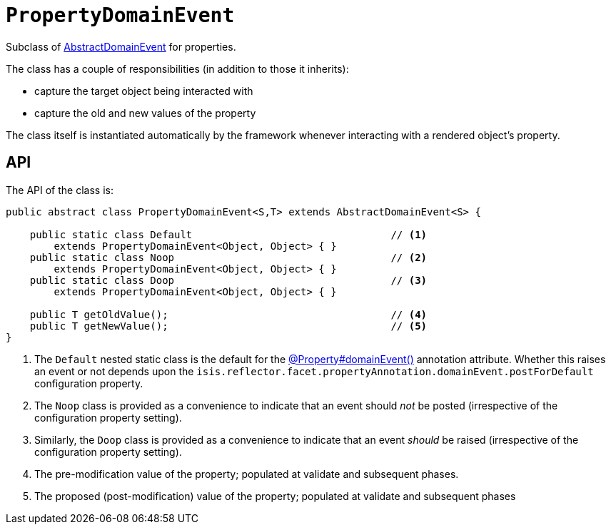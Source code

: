[[PropertyDomainEvent]]
= `PropertyDomainEvent`

:Notice: Licensed to the Apache Software Foundation (ASF) under one or more contributor license agreements. See the NOTICE file distributed with this work for additional information regarding copyright ownership. The ASF licenses this file to you under the Apache License, Version 2.0 (the "License"); you may not use this file except in compliance with the License. You may obtain a copy of the License at. http://www.apache.org/licenses/LICENSE-2.0 . Unless required by applicable law or agreed to in writing, software distributed under the License is distributed on an "AS IS" BASIS, WITHOUT WARRANTIES OR  CONDITIONS OF ANY KIND, either express or implied. See the License for the specific language governing permissions and limitations under the License.
:page-partial:


Subclass of xref:applib-classes:events.adoc#AbstractDomainEvent[AbstractDomainEvent] for properties.

The class has a couple of responsibilities (in addition to those it inherits):

* capture the target object being interacted with

* capture the old and new values of the property


The class itself is instantiated automatically by the framework whenever interacting with a rendered object's property.

== API

The API of the class is:

// TODO: v2: use include::[]

[source,java]
----
public abstract class PropertyDomainEvent<S,T> extends AbstractDomainEvent<S> {

    public static class Default                                 // <.>
        extends PropertyDomainEvent<Object, Object> { }
    public static class Noop                                    // <.>
        extends PropertyDomainEvent<Object, Object> { }
    public static class Doop                                    // <.>
        extends PropertyDomainEvent<Object, Object> { }

    public T getOldValue();                                     // <.>
    public T getNewValue();                                     // <.>
}
----
<1> The `Default` nested static class is the default for the xref:refguide:applib:index/annotation/Property.adoc#domainEvent[@Property#domainEvent()] annotation attribute.
Whether this raises an event or not depends upon the
`isis.reflector.facet.propertyAnnotation.domainEvent.postForDefault` configuration property.
<2> The `Noop` class is provided as a convenience to indicate that an event should _not_ be posted (irrespective of the configuration property setting).
<3> Similarly, the `Doop` class is provided as a convenience to indicate that an event _should_ be raised (irrespective of the configuration property setting).
<4> The pre-modification value of the property; populated at validate and subsequent phases.
<5> The proposed (post-modification) value of the property; populated at validate and subsequent phases
